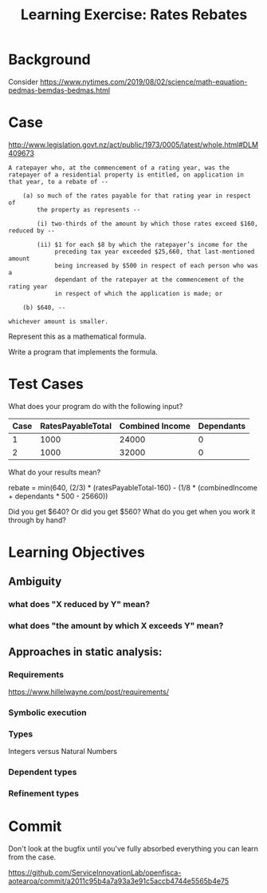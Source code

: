#+TITLE: Learning Exercise: Rates Rebates

* Background

Consider https://www.nytimes.com/2019/08/02/science/math-equation-pedmas-bemdas-bedmas.html

* Case

http://www.legislation.govt.nz/act/public/1973/0005/latest/whole.html#DLM409673

#+begin_src text
A ratepayer who, at the commencement of a rating year, was the
ratepayer of a residential property is entitled, on application in
that year, to a rebate of --

    (a) so much of the rates payable for that rating year in respect of
        the property as represents --

        (i) two-thirds of the amount by which those rates exceed $160, reduced by --

        (ii) $1 for each $8 by which the ratepayer’s income for the
             preceding tax year exceeded $25,660, that last-mentioned amount
             being increased by $500 in respect of each person who was a
             dependant of the ratepayer at the commencement of the rating year
             in respect of which the application is made; or

    (b) $640, --

whichever amount is smaller.
#+end_src

Represent this as a mathematical formula.

Write a program that implements the formula.

* Test Cases

What does your program do with the following input?

| Case | RatesPayableTotal | Combined Income | Dependants |
|------+-------------------+-----------------+------------|
|    1 |              1000 |           24000 |          0 |
|    2 |              1000 |           32000 |          0 |

What do your results mean?

rebate = min(640, (2/3) * (ratesPayableTotal-160) - (1/8 * (combinedIncome + dependants * 500 - 25660))

Did you get $640? Or did you get $560? What do you get when you work it through by hand?

* Learning Objectives
** Ambiguity
*** what does "X reduced by Y" mean?
*** what does "the amount by which X exceeds Y" mean?
** Approaches in static analysis:
*** Requirements

https://www.hillelwayne.com/post/requirements/

*** Symbolic execution
*** Types
Integers versus Natural Numbers
*** Dependent types
*** Refinement types

* Commit

Don't look at the bugfix until you've fully absorbed everything you can learn from the case.

https://github.com/ServiceInnovationLab/openfisca-aotearoa/commit/a2011c95b4a7a93a3e91c5accb4744e5565b4e75


